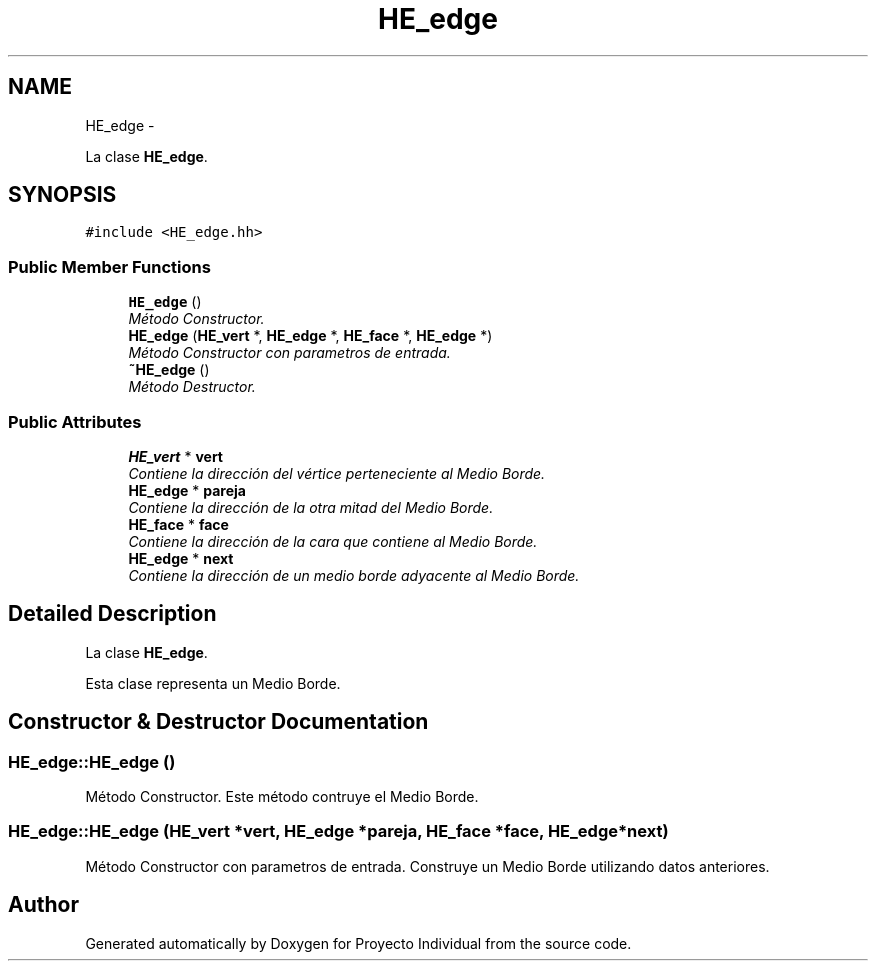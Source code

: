 .TH "HE_edge" 3 "Thu Oct 8 2015" "Version 1.1" "Proyecto Individual" \" -*- nroff -*-
.ad l
.nh
.SH NAME
HE_edge \- 
.PP
La clase \fBHE_edge\fP\&.  

.SH SYNOPSIS
.br
.PP
.PP
\fC#include <HE_edge\&.hh>\fP
.SS "Public Member Functions"

.in +1c
.ti -1c
.RI "\fBHE_edge\fP ()"
.br
.RI "\fIMétodo Constructor\&. \fP"
.ti -1c
.RI "\fBHE_edge\fP (\fBHE_vert\fP *, \fBHE_edge\fP *, \fBHE_face\fP *, \fBHE_edge\fP *)"
.br
.RI "\fIMétodo Constructor con parametros de entrada\&. \fP"
.ti -1c
.RI "\fB~HE_edge\fP ()"
.br
.RI "\fIMétodo Destructor\&. \fP"
.in -1c
.SS "Public Attributes"

.in +1c
.ti -1c
.RI "\fBHE_vert\fP * \fBvert\fP"
.br
.RI "\fIContiene la dirección del vértice perteneciente al Medio Borde\&. \fP"
.ti -1c
.RI "\fBHE_edge\fP * \fBpareja\fP"
.br
.RI "\fIContiene la dirección de la otra mitad del Medio Borde\&. \fP"
.ti -1c
.RI "\fBHE_face\fP * \fBface\fP"
.br
.RI "\fIContiene la dirección de la cara que contiene al Medio Borde\&. \fP"
.ti -1c
.RI "\fBHE_edge\fP * \fBnext\fP"
.br
.RI "\fIContiene la dirección de un medio borde adyacente al Medio Borde\&. \fP"
.in -1c
.SH "Detailed Description"
.PP 
La clase \fBHE_edge\fP\&. 

Esta clase representa un Medio Borde\&. 
.SH "Constructor & Destructor Documentation"
.PP 
.SS "HE_edge::HE_edge ()"

.PP
Método Constructor\&. Este método contruye el Medio Borde\&. 
.SS "HE_edge::HE_edge (\fBHE_vert\fP *vert, \fBHE_edge\fP *pareja, \fBHE_face\fP *face, \fBHE_edge\fP *next)"

.PP
Método Constructor con parametros de entrada\&. Construye un Medio Borde utilizando datos anteriores\&. 

.SH "Author"
.PP 
Generated automatically by Doxygen for Proyecto Individual from the source code\&.
